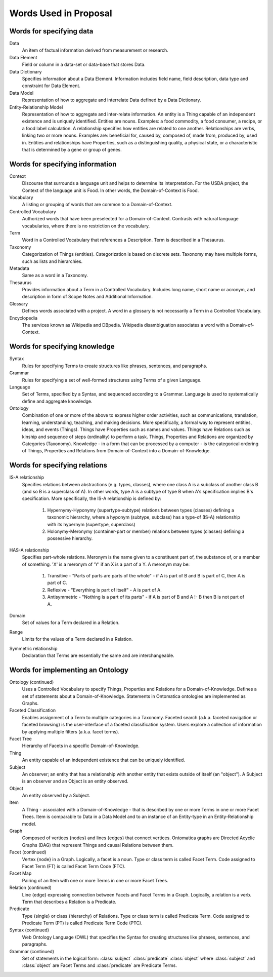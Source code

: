 
.. _$_01-convention-words:

======================
Words Used in Proposal
======================

-------------------------
Words for specifying data
-------------------------

Data
   An item of factual information derived from measurement or research.

Data Element
   Field or column in a data-set or data-base that stores Data.

Data Dictionary
   Specifies information about a Data Element. Information includes field name, field description, data type and constraint for Data Element.

Data Model
   Representation of how to aggregate and interrelate Data defined by a Data Dictionary.

Entity-Relationship Model
   Representation of how to aggregate and inter-relate information. An entity is a Thing capable of an independent existence and is uniquely identified. Entities are nouns. Examples: a food commodity, a food consumer, a recipe, or a food label calculation. A relationship specifies how entities are related to one another. Relationships are verbs, linking two or more nouns. Examples are: beneficial for, caused by, composed of, made from, produced by, used in. Entities and relationships have Properties, such as a distinguishing quality, a physical state, or a characteristic that is determined by a gene or group of genes.

--------------------------------
Words for specifying information
--------------------------------

Context
   Discourse that surrounds a language unit and helps to determine its interpretation. For the USDA project, the Context of the language unit is Food. In other words, the Domain-of-Context is Food.

Vocabulary
   A listing or grouping of words that are common to a Domain-of-Context.

Controlled Vocabulary
   Authorized words that have been preselected for a Domain-of-Context. Contrasts with natural language vocabularies, where there is no restriction on the vocabulary.

Term
   Word in a Controlled Vocabulary that references a Description. Term is described in a Thesaurus.

Taxonomy
   Categorization of Things (entities). Categorization is based on discrete sets. Taxonomy may have multiple forms, such as lists and hierarchies.

Metadata
   Same as a word in a Taxonomy.

Thesaurus
   Provides information about a Term in a Controlled Vocabulary. Includes long name, short name or acronym, and description in form of Scope Notes and Additional Information.

Glossary
   Defines words associated with a project. A word in a glossary is not necessarily a Term in a Controlled Vocabulary.

Encyclopedia
   The services known as Wikipedia and DBpedia. Wikipedia disambiguation associates a word with a Domain-of-Context.

------------------------------
Words for specifying knowledge
------------------------------

Syntax
   Rules for specifying Terms to create structures like phrases, sentences, and paragraphs.

Grammar
   Rules for specifying a set of well-formed structures using Terms of a given Language.

Language
   Set of Terms, specified by a Syntax, and sequenced according to a Grammar. Language is used to systematically define and aggregate knowledge.

Ontology
   Combination of one or more of the above to express higher order activities, such as communications, translation, learning, understanding, teaching, and making decisions. More specifically, a formal way to represent entities, ideas, and events (Things). Things have Properties such as names and values. Things have Relations such as kinship and sequence of steps (ordinality) to perform a task. Things, Properties and Relations are organized by Categories (Taxonomy). Knowledge - in a form that can be processed by a computer - is the categorical ordering of Things, Properties and Relations from Domain-of-Context into a Domain-of-Knowledge.

------------------------------
Words for specifying relations
------------------------------

IS-A relationship
   Specifies relations between abstractions (e.g. types, classes), where one class A is a subclass of another class B (and so B is a superclass of A). In other words, type A is a subtype of type B when A's specification implies B's specification. More specifically, the IS-A relationship is defined by:

      1) Hypernymy-Hyponymy (supertype-subtype) relations between types (classes) defining a taxonomic hierarchy, where a hyponym (subtype, subclass) has a type-of (IS-A) relationship with its hypernym (supertype, superclass)

      2) Holonymy-Meronymy (container-part or member) relations between types (classes) defining a possessive hierarchy.

HAS-A relationship
   Specifies part-whole relations. Meronym is the name given to a constituent part of, the substance of, or a member of something. 'X' is a meronym of 'Y' if an X is a part of a Y. A meronym may be:

      1) Transitive - "Parts of parts are parts of the whole" - if A is part of B and B is part of C, then A is part of C.

      2) Reflexive - "Everything is part of itself" - A is part of A.

      3) Antisymmetric - "Nothing is a part of its parts" - if A is part of B and A !- B then B is not part of A.

Domain
   Set of values for a Term declared in a Relation.

Range
   Limits for the values of a Term declared in a Relation.

Symmetric relationship
   Declaration that Terms are essentially the same and are interchangeable.

----------------------------------
Words for implementing an Ontology
----------------------------------

Ontology (continued)
   Uses a Controlled Vocabulary to specify Things, Properties and Relations for a Domain-of-Knowledge. Defines a set of statements about a Domain-of-Knowledge. Statements in Ontomatica ontologies are implemented as Graphs.

Faceted Classification
   Enables assignment of a Term to multiple categories in a Taxonomy. Faceted search (a.k.a. faceted navigation or faceted browsing) is the user-interface of a faceted classification system. Users explore a collection of information by applying multiple filters (a.k.a. facet terms).

Facet Tree
   Hierarchy of Facets in a specific Domain-of-Knowledge.

Thing
   An entity capable of an independent existence that can be uniquely identified.

Subject
   An observer; an entity that has a relationship with another entity that exists outside of itself (an "object"). A Subject is an observer and an Object is an entity observed.

Object
   An entity observed by a Subject.

Item
   A Thing - associated with a Domain-of-Knowledge - that is described by one or more Terms in one or more Facet Trees. Item is comparable to Data in a Data Model and to an instance of an Entity-type in an Entity-Relationship model.

Graph
   Composed of vertices {nodes} and lines {edges} that connect vertices. Ontomatica graphs are Directed Acyclic Graphs (DAG) that represent Things and causal Relations between them.

Facet (continued)
   Vertex {node} in a Graph. Logically, a facet is a noun. Type or class term is called Facet Term. Code assigned to Facet Term (FT) is called Facet Term Code (FTC).

Facet Map
   Pairing of an Item with one or more Terms in one or more Facet Trees.

Relation (continued)
   Line {edge} expressing connection between Facets and Facet Terms in a Graph. Logically, a relation is a verb. Term that describes a Relation is a Predicate.

Predicate
   Type {single} or class {hierarchy} of Relations. Type or class term is called Predicate Term. Code assigned to Predicate Term (PT) is called Predicate Term Code (PTC).

Syntax (continued)
   Web Ontology Language (OWL) that specifies the Syntax for creating structures like phrases, sentences, and paragraphs.

Grammar (continued)
   Set of statements in the logical form: :class:`subject` :class:`predicate` :class:`object` where :class:`subject` and :class:`object` are Facet Terms and :class:`predicate` are Predicate Terms.

